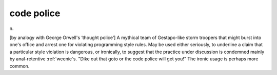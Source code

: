 .. _code-police:

============================================================
code police
============================================================

n\.

[by analogy with George Orwell's ‘thought police’] A mythical team of Gestapo-like storm troopers that might burst into one's office and arrest one for violating programming style rules.
May be used either seriously, to underline a claim that a particular style violation is dangerous, or ironically, to suggest that the practice under discussion is condemned mainly by anal-retentive :ref:`weenie`\s.
"Dike out that goto or the code police will get you!"
The ironic usage is perhaps more common.

